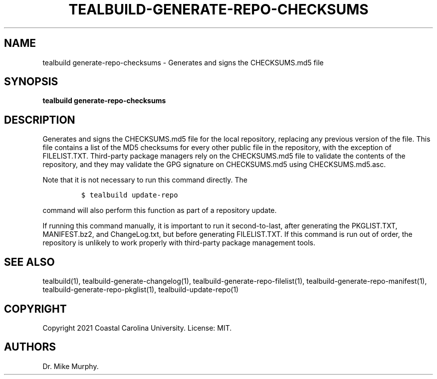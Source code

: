 .\" Automatically generated by Pandoc 2.14.0.1
.\"
.TH "TEALBUILD-GENERATE-REPO-CHECKSUMS" "1" "June 2021" "TealBuild" ""
.hy
.SH NAME
.PP
tealbuild generate-repo-checksums - Generates and signs the
CHECKSUMS.md5 file
.SH SYNOPSIS
.PP
\f[B]tealbuild generate-repo-checksums\f[R]
.SH DESCRIPTION
.PP
Generates and signs the CHECKSUMS.md5 file for the local repository,
replacing any previous version of the file.
This file contains a list of the MD5 checksums for every other public
file in the repository, with the exception of FILELIST.TXT.
Third-party package managers rely on the CHECKSUMS.md5 file to validate
the contents of the repository, and they may validate the GPG signature
on CHECKSUMS.md5 using CHECKSUMS.md5.asc.
.PP
Note that it is not necessary to run this command directly.
The
.IP
.nf
\f[C]
$ tealbuild update-repo
\f[R]
.fi
.PP
command will also perform this function as part of a repository update.
.PP
If running this command manually, it is important to run it
second-to-last, after generating the PKGLIST.TXT, MANIFEST.bz2, and
ChangeLog.txt, but before generating FILELIST.TXT.
If this command is run out of order, the repository is unlikely to work
properly with third-party package management tools.
.SH SEE ALSO
.PP
tealbuild(1), tealbuild-generate-changelog(1),
tealbuild-generate-repo-filelist(1),
tealbuild-generate-repo-manifest(1), tealbuild-generate-repo-pkglist(1),
tealbuild-update-repo(1)
.SH COPYRIGHT
.PP
Copyright 2021 Coastal Carolina University.
License: MIT.
.SH AUTHORS
Dr.\ Mike Murphy.
